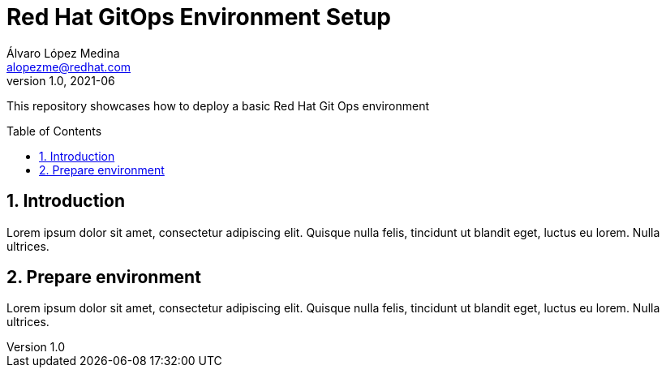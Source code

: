 = Red Hat GitOps Environment Setup
Álvaro López Medina <alopezme@redhat.com>
v1.0, 2021-06
// Create TOC wherever needed
:toc: macro
:sectanchors:
:sectnumlevels: 2
:sectnums: 
:source-highlighter: pygments
:imagesdir: images
// Start: Enable admonition icons
ifdef::env-github[]
:tip-caption: :bulb:
:note-caption: :information_source:
:important-caption: :heavy_exclamation_mark:
:caution-caption: :fire:
:warning-caption: :warning:
endif::[]
ifndef::env-github[]
:icons: font
endif::[]
// End: Enable admonition icons

This repository showcases how to deploy a basic Red Hat Git Ops environment

// Create the Table of contents here
toc::[]

== Introduction

Lorem ipsum dolor sit amet, consectetur adipiscing elit. Quisque nulla felis, tincidunt ut blandit eget, luctus eu lorem. Nulla ultrices.


== Prepare environment

Lorem ipsum dolor sit amet, consectetur adipiscing elit. Quisque nulla felis, tincidunt ut blandit eget, luctus eu lorem. Nulla ultrices.

